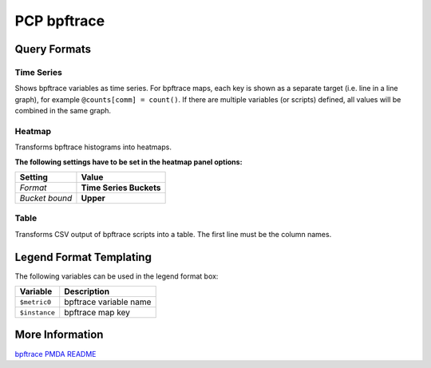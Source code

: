 PCP bpftrace
============

Query Formats
-------------

Time Series
^^^^^^^^^^^
Shows bpftrace variables as time series.
For bpftrace maps, each key is shown as a separate target (i.e. line in a line graph), for example ``@counts[comm] = count()``.
If there are multiple variables (or scripts) defined, all values will be combined in the same graph.

Heatmap
^^^^^^^
Transforms bpftrace histograms into heatmaps.

**The following settings have to be set in the heatmap panel options:**

============== =======================
Setting        Value
============== =======================
*Format*       **Time Series Buckets**
*Bucket bound* **Upper**
============== =======================

Table
^^^^^
Transforms CSV output of bpftrace scripts into a table.
The first line must be the column names.

Legend Format Templating
------------------------
The following variables can be used in the legend format box:

=============== ======================
Variable        Description
=============== ======================
``$metric0``    bpftrace variable name
``$instance``   bpftrace map key
=============== ======================

More Information
----------------

`bpftrace PMDA README <https://github.com/performancecopilot/pcp/blob/master/src/pmdas/bpftrace/README.md>`_
